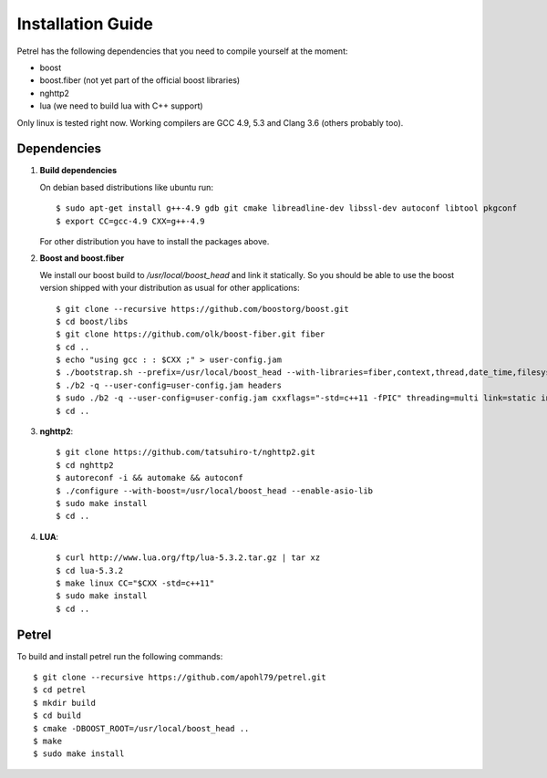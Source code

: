 Installation Guide
==================

Petrel has the following dependencies that you need to compile yourself at the moment:

* boost
* boost.fiber (not yet part of the official boost libraries)
* nghttp2
* lua (we need to build lua with C++ support)

Only linux is tested right now. Working compilers are GCC 4.9, 5.3 and Clang 3.6 (others probably too). 

Dependencies
^^^^^^^^^^^^

#. **Build dependencies**

   On debian based distributions like ubuntu run::

     $ sudo apt-get install g++-4.9 gdb git cmake libreadline-dev libssl-dev autoconf libtool pkgconf
     $ export CC=gcc-4.9 CXX=g++-4.9

   For other distribution you have to install the packages above.

#. **Boost and boost.fiber**

   We install our boost build to */usr/local/boost_head* and link it statically. So you should be able to use the boost version shipped with your distribution as usual for other applications::
     
     $ git clone --recursive https://github.com/boostorg/boost.git
     $ cd boost/libs
     $ git clone https://github.com/olk/boost-fiber.git fiber
     $ cd ..
     $ echo "using gcc : : $CXX ;" > user-config.jam
     $ ./bootstrap.sh --prefix=/usr/local/boost_head --with-libraries=fiber,context,thread,date_time,filesystem,system,program_options,test
     $ ./b2 -q --user-config=user-config.jam headers
     $ sudo ./b2 -q --user-config=user-config.jam cxxflags="-std=c++11 -fPIC" threading=multi link=static install
     $ cd ..

#. **nghttp2**::
   
   $ git clone https://github.com/tatsuhiro-t/nghttp2.git
   $ cd nghttp2
   $ autoreconf -i && automake && autoconf
   $ ./configure --with-boost=/usr/local/boost_head --enable-asio-lib
   $ sudo make install
   $ cd ..


#. **LUA**::

   $ curl http://www.lua.org/ftp/lua-5.3.2.tar.gz | tar xz
   $ cd lua-5.3.2
   $ make linux CC="$CXX -std=c++11"
   $ sudo make install
   $ cd ..

Petrel
^^^^^^

To build and install petrel run the following commands::

  $ git clone --recursive https://github.com/apohl79/petrel.git
  $ cd petrel
  $ mkdir build
  $ cd build
  $ cmake -DBOOST_ROOT=/usr/local/boost_head ..
  $ make
  $ sudo make install
